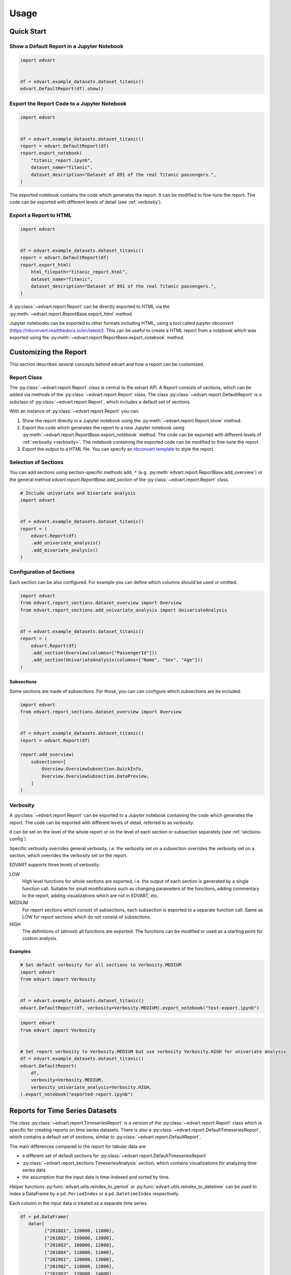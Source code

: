 Usage
=====

Quick Start
-----------

Show a Default Report in a Jupyter Notebook
~~~~~~~~~~~~~~~~~~~~~~~~~~~~~~~~~~~~~~~~~~~

.. code-block:: python

    import edvart


    df = edvart.example_datasets.dataset_titanic()
    edvart.DefaultReport(df).show()

Export the Report Code to a Jupyter Notebook
~~~~~~~~~~~~~~~~~~~~~~~~~~~~~~~~~~~~~~~~~~~~

.. code-block:: python

    import edvart


    df = edvart.example_datasets.dataset_titanic()
    report = edvart.DefaultReport(df)
    report.export_notebook(
        "titanic_report.ipynb",
        dataset_name="Titanic",
        dataset_description="Dataset of 891 of the real Titanic passengers.",
    )

The exported notebook contains the code which generates the report.
It can be modified to fine-tune the report.
The code can be exported with different levels of detail (see :ref:`verbosity`).

Export a Report to HTML
~~~~~~~~~~~~~~~~~~~~~~~

.. code-block:: python

    import edvart


    df = edvart.example_datasets.dataset_titanic()
    report = edvart.DefaultReport(df)
    report.export_html(
        html_filepath="titanic_report.html",
        dataset_name="Titanic",
        dataset_description="Dataset of 891 of the real Titanic passengers.",
    )


A :py:class:`~edvart.report.Report` can be directly exported
to HTML via the :py:meth:`~edvart.report.ReportBase.export_html` method.

Jupyter notebooks can be exported to other formats including HTML, using a tool
called `jupyter nbconvert` (https://nbconvert.readthedocs.io/en/latest/).
This can be useful to create a HTML report from a notebook which was exported
using the :py:meth:`~edvart.report.ReportBase.export_notebook` method.

Customizing the Report
----------------------

This section describes several concepts behind edvart and how a report
can be customized.

Report Class
~~~~~~~~~~~~

The :py:class:`~edvart.report.Report` class is central to the edvart API.
A *Report* consists of sections, which can be added via methods of the :py:class:`~edvart.report.Report` class.
The class :py:class:`~edvart.report.DefaultReport` is a subclass of :py:class:`~edvart.report.Report`,
which includes a default set of sections.

With an instance of :py:class:`~edvart.report.Report` you can:

1. Show the report directly in a Jupyter notebook using the :py:meth:`~edvart.report.Report.show` method.
2. Export the code which generates the report to a new Jupyter notebook using
   :py:meth:`~edvart.report.ReportBase.export_notebook` method.
   The code can be exported with different levels of :ref:`verbosity <verbosity>`.
   The notebook containing the exported code can be modified to fine-tune the report.
3. Export the output to a HTML file. You can specify an
   `nbconvert template
   <https://nbconvert.readthedocs.io/en/latest/customizing.html#selecting-a-template>`_
   to style the report.


Selection of Sections
~~~~~~~~~~~~~~~~~~~~~
You can add sections using section-specific methods ``add_*`` (e.g. :py:meth:`edvart.report.ReportBase.add_overview`)
or the general method `edvart.report.ReportBase.add_section` of the :py:class:`~edvart.report.Report` class.

.. code-block:: python

    # Include univariate and bivariate analysis
    import edvart


    df = edvart.example_datasets.dataset_titanic()
    report = (
        edvart.Report(df)
        .add_univariate_analysis()
        .add_bivariate_analysis()
    )

.. _sections-config:

Configuration of Sections
~~~~~~~~~~~~~~~~~~~~~~~~~

Each section can be also configured.
For example you can define which columns should be used or omitted.

.. code-block:: python

    import edvart
    from edvart.report_sections.dataset_overview import Overview
    from edvart.report_sections.add_univariate_analysis import UnivariateAnalysis


    df = edvart.example_datasets.dataset_titanic()
    report = (
        edvart.Report(df)
        .add_section(Overview(columns=["PassengerId"]))
        .add_section(UnivariateAnalysis(columns=["Name", "Sex", "Age"]))
    )


Subsections
***********

Some sections are made of subsections. For those, you can can configure which subsections are be included.

.. code-block:: python

    import edvart
    from edvart.report_sections.dataset_overview import Overview


    df = edvart.example_datasets.dataset_titanic()
    report = edvart.Report(df)

    report.add_overview(
        subsections=[
            Overview.OverviewSubsection.QuickInfo,
            Overview.OverviewSubsection.DataPreview,
        ]
    )


.. _verbosity:

Verbosity
~~~~~~~~~

A :py:class:`~edvart.report.Report` can be exported to a Jupyter notebook containing
the code which generates the report. The code can be exported with different levels of detail,
referred to as *verbosity*.

It can be set on the level of the whole report or on the level of each
section or subsection separately (see :ref:`sections-config`).

Specific verbosity overrides general verbosity, i.e. the verbosity set on a
subsection overrides the verbosity set on a section, which overrides
the verbosity set on the report.

EDVART supports three levels of verbosity:

LOW
   High level functions for whole sections are exported, i.e. the output
   of each section is generated by a single function call.
   Suitable for small modifications such as changing parameters of the functions,
   adding commentary to the report, adding visualizations which are not in EDVART, etc.

MEDIUM
   For report sections which consist of subsections, each subsection is
   exported to a separate function call.
   Same as LOW for report sections which do not consist of subsections.

HIGH
   The definitions of (almost) all functions are exported.
   The functions can be modified or used as a starting point for custom analysis.


Examples
********

.. code-block:: python

    # Set default verbosity for all sections to Verbosity.MEDIUM
    import edvart
    from edvart import Verbosity


    df = edvart.example_datasets.dataset_titanic()
    edvart.DefaultReport(df, verbosity=Verbosity.MEDIUM).export_notebook("test-export.ipynb")


.. code-block:: python

    import edvart
    from edvart import Verbosity


    # Set report verbosity to Verbosity.MEDIUM but use verbosity Verbosity.HIGH for univariate analysis
    df = edvart.example_datasets.dataset_titanic()
    edvart.DefaultReport(
        df,
        verbosity=Verbosity.MEDIUM,
        verbosity_univariate_analysis=Verbosity.HIGH,
    ).export_notebook("exported-report.ipynb")


Reports for Time Series Datasets
--------------------------------

The class :py:class:`~edvart.report.TimeseriesReport` is a version
of the :py:class:`~edvart.report.Report` class which is specific for creating
reports on time series datasets.
There is also a :py:class:`~edvart.report.DefaultTimeseriesReport`, which contains
a default set of sections, similar to :py:class:`~edvart.report.DefaultReport`.


The main differences compared to the report for tabular data are:

* a different set of default sections for :py:class:`~edvart.report.DefaultTimeseriesReport`
* :py:class:`~edvart.report_sections.TimeseriesAnalysis` section, which contains visualizations
  for analyzing time series data
* the assumption that the input data is time-indexed and sorted by time.

Helper functions :py:func:`edvart.utils.reindex_to_period` or :py:func:`edvart.utils.reindex_to_datetime`
can be used to index a DataFrame by a ``pd.PeriodIndex`` or a ``pd.DatetimeIndex`` respectively.

Each column in the input data is treated as a separate time series.

.. code-block:: python

   df = pd.DataFrame(
      data=[
            ["2018Q1", 120000, 11000],
            ["2018Q2", 150000, 13000],
            ["2018Q3", 100000, 12000],
            ["2018Q4", 110000, 11000],
            ["2019Q1", 120000, 13000],
            ["2019Q2", 110000, 12000],
            ["2019Q3", 120000, 14000],
            ["2019Q4", 160000, 12000],
            ["2020Q1", 130000, 12000],
      ],
      columns=["Quarter", "Revenue", "Profit"],
   )

   # Reindex using helper function to have 'Quarter' as index
   df = edvart.utils.reindex_to_datetime(df, datetime_column="Quarter")
   report_ts = edvart.DefaultTimeseriesReport(df)
   report_ts.show()
